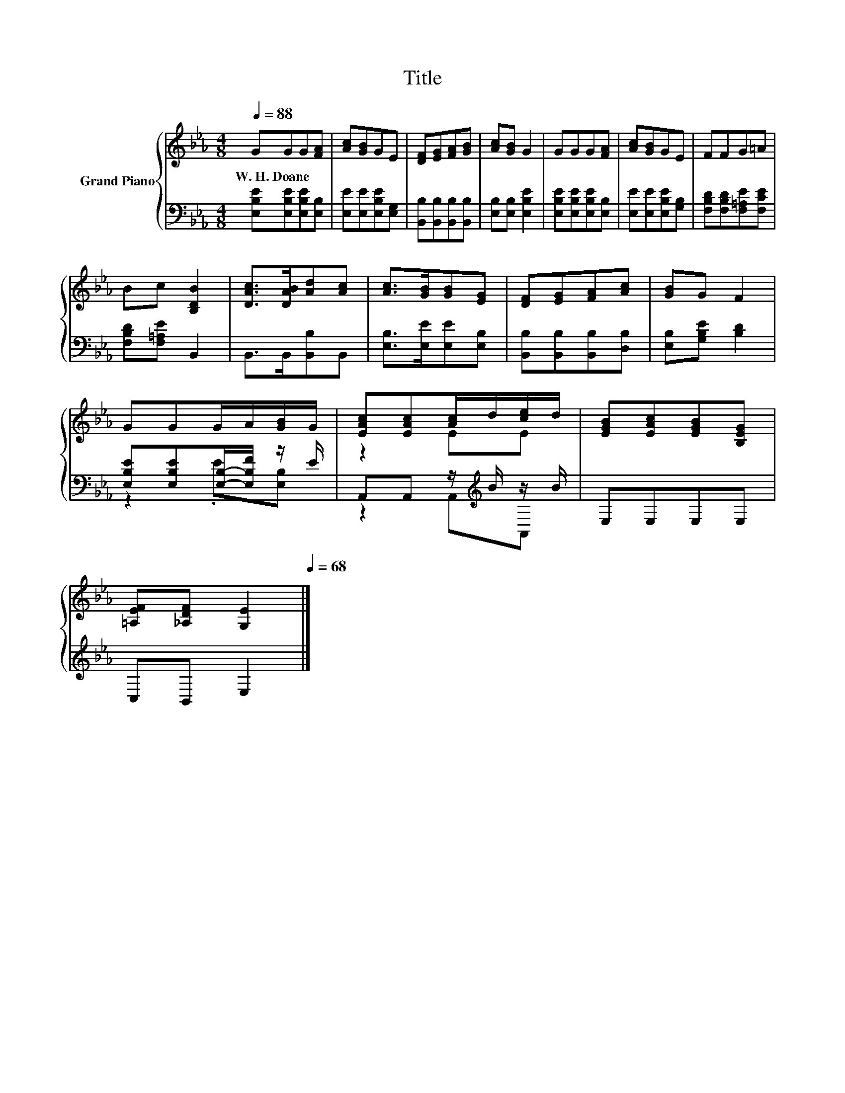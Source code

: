 X:1
T:Title
%%score { ( 1 4 ) | ( 2 3 ) }
L:1/8
Q:1/4=88
M:4/8
K:Eb
V:1 treble nm="Grand Piano"
V:4 treble 
V:2 bass 
V:3 bass 
V:1
 GGG[FA] | [Ac][GB]GE | [DF][EG][FA][GB] | [Ac][GB] G2 | GGG[FA] | [Ac][GB]GE | FFG=A | %7
w: W.~H.~Doane * * *|||||||
 Bc [B,DB]2 | [DAc]>[DAB][Ad][Ac] | [Ac]>[GB][GB][EG] | [DF][EG][FA][Ac] | [GB]G F2 | %12
w: |||||
 GGG/A/[GB]/G/ | [EAc][EAc][Ac]/d/[ce]/d/ | [EGB][EAc][EGB][B,EG] | %15
w: |||
 [=A,EF][_A,DF] [G,E]2[Q:1/4=85][Q:1/4=82][Q:1/4=79][Q:1/4=77][Q:1/4=74][Q:1/4=71][Q:1/4=68] |] %16
w: |
V:2
 [E,B,E][E,B,E][E,B,E][E,B,] | [E,E][E,E][E,B,E][E,G,] | [B,,B,][B,,B,][B,,B,][B,,B,] | %3
 [E,B,][E,B,] [E,B,E]2 | [E,B,E][E,B,E][E,B,E][E,B,] | [E,E][E,E][E,B,E][G,B,] | %6
 [F,B,D][F,B,D][F,=A,E][F,CE] | [F,B,D][F,=A,E] B,,2 | B,,>B,,[B,,B,]B,, | %9
 [E,B,]>[E,E][E,E][E,B,] | [B,,B,][B,,B,][B,,B,][D,B,] | [E,B,][G,B,E] [B,D]2 | %12
 [E,B,E][E,B,E][E,B,]/-[E,B,F]/ z/ E/ | A,,A,, z/[K:treble] B/ z/ B/ | E,E,E,E, | C,B,, E,2 |] %16
V:3
 x4 | x4 | x4 | x4 | x4 | x4 | x4 | x4 | x4 | x4 | x4 | x4 | z2 .E[E,B,] | z2 A,,[K:treble]A,, | %14
 x4 | x4 |] %16
V:4
 x4 | x4 | x4 | x4 | x4 | x4 | x4 | x4 | x4 | x4 | x4 | x4 | x4 | z2 EE | x4 | x4 |] %16

